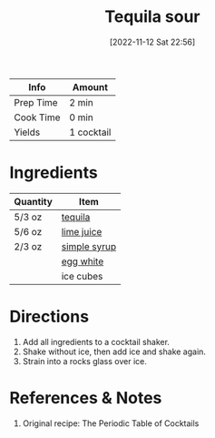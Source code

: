 :PROPERTIES:
:ID:       4c0c11a0-b830-4430-a685-d3c2e180f141
:END:
#+TITLE: Tequila sour
#+DATE: [2022-11-12 Sat 22:56]
#+LAST_MODIFIED: [2022-11-12 Sat 23:24]
#+FILETAGS: :alcohol:recipes:beverage:

| Info      | Amount     |
|-----------+------------|
| Prep Time | 2 min      |
| Cook Time | 0 min      |
| Yields    | 1 cocktail |

* Ingredients

  | Quantity | Item         |
  |----------+--------------|
  | 5/3 oz   | [[id:1cc52ced-0115-42f9-9fe7-6ad85fc3d3ca][tequila]]      |
  | 5/6 oz   | [[id:4728f717-972e-46f4-9eb3-d847be411c3a][lime juice]]   |
  | 2/3 oz   | [[id:75f762b8-3f89-47ac-bde8-284a3506cd74][simple syrup]] |
  |          | [[id:1bf90d00-d03c-4492-9f4f-16fff79fc251][egg white]]    |
  |          | ice cubes    |

* Directions

  1. Add all ingredients to a cocktail shaker.
  2. Shake without ice, then add ice and shake again.
  3. Strain into a rocks glass over ice.

* References & Notes

  1. Original recipe: The Periodic Table of Cocktails
